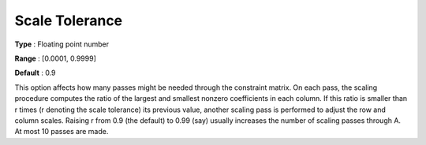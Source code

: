 .. _SNOPT_Scaling_-_Scale_Tolerance:


Scale Tolerance
===============



**Type** :	Floating point number	

**Range** :	[0.0001, 0.9999]	

**Default** :	0.9	



This option affects how many passes might be needed through the constraint matrix. On each pass, the scaling procedure computes the ratio of the largest and smallest nonzero coefficients in each column. If this ratio is smaller than r times (r denoting the scale tolerance) its previous value, another scaling pass is performed to adjust the row and column scales. Raising r from 0.9 (the default) to 0.99 (say) usually increases the number of scaling passes through A. At most 10 passes are made.



